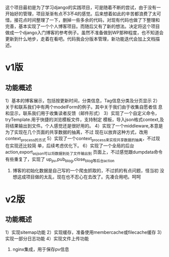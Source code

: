 这个项目最初是为了学习django的实践项目，可是随着不断的尝试，由于没有一
开始好的管理，项目渐渐有点不3不4的感觉。后来想着如此的辛苦都浪费了太可
惜，接花点时间整理了一下，删掉一些多余的代码，对现有代码也做了下整理和
完善，基本实现了一个个人博客项目。而随后又有了新的想法。决定将这个项目
做成一个django入门博客的参考例子。虽然不准备做到WP那种程度，也不知道会
更新到什么地步，走着在看吧。代码我会分版本管理，新功能迭代会加上文档描
述。

* v1版
** 功能概述
1）基本的博客展示，包括按更新时间，分类信息，Tag信息分类及分页显示
2）关于和联系我们中有两个modelForm的例子。其中关于我们由于收集自愿者信
息和显示，联系我们用于收集读者反馈（邮件形式）
3）实现了一个自定义命令，tryTemplate.用于快捷的浏览模板文件，支持制定
模板，导入json格式context,及将结果输出到文件。个人感觉还是很好用的。
4）实现了一个middleware,本意是为了实现在几个页面的共享数据的抽离，不过
现在以放弃这种方式，改用context_process的方式
5）实现了一个context_process来实现共享数据的抽离，不过现在实现还比较简
单，后续考虑优化下。
6）实现了一个全局的后台action,export_as_json可以将数据到处了文件输出到
页面上，不过感觉跟dumpdata命令有些重复了，实现了
up_pv,pub_blog,close_blog等后台action
7) 博客的初始化数据是自己写的一个爬虫抓取的，不过抓的有点问题，怪当初
   没想这成项目做的太乱，现在也不忍心在去改了。先凑合用吧。呵呵

* v2版

** 功能概述
1）实现sitemap功能
2）实现缓存，准备使用membercache或filecache缓存
3）实现一部分日志功能
4）实现文件上传功能
5) nginx集成，用于保存pv信息


